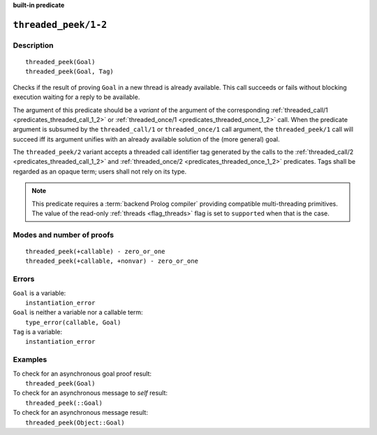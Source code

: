 ..
   This file is part of Logtalk <https://logtalk.org/>  
   Copyright 1998-2023 Paulo Moura <pmoura@logtalk.org>
   SPDX-License-Identifier: Apache-2.0

   Licensed under the Apache License, Version 2.0 (the "License");
   you may not use this file except in compliance with the License.
   You may obtain a copy of the License at

       http://www.apache.org/licenses/LICENSE-2.0

   Unless required by applicable law or agreed to in writing, software
   distributed under the License is distributed on an "AS IS" BASIS,
   WITHOUT WARRANTIES OR CONDITIONS OF ANY KIND, either express or implied.
   See the License for the specific language governing permissions and
   limitations under the License.


.. rst-class:: align-right

**built-in predicate**

.. index:: pair: threaded_peek/1-2; Built-in predicate
.. _predicates_threaded_peek_1_2:

``threaded_peek/1-2``
=====================

Description
-----------

::

   threaded_peek(Goal)
   threaded_peek(Goal, Tag)

Checks if the result of proving ``Goal`` in a new thread is already
available. This call succeeds or fails without blocking execution
waiting for a reply to be available.

The argument of this predicate should be a *variant* of the argument of
the corresponding :ref:`threaded_call/1 <predicates_threaded_call_1_2>`
or :ref:`threaded_once/1 <predicates_threaded_once_1_2>` call.
When the predicate argument is subsumed by the ``threaded_call/1`` or
``threaded_once/1`` call argument, the ``threaded_peek/1`` call will
succeed iff its argument unifies with an already available solution of
the (more general) goal.

The ``threaded_peek/2`` variant accepts a threaded call identifier tag
generated by the calls to the :ref:`threaded_call/2 <predicates_threaded_call_1_2>`
and :ref:`threaded_once/2 <predicates_threaded_once_1_2>` predicates. Tags
shall be regarded as an opaque term; users shall not rely on its type.

.. note::

   This predicate requires a :term:`backend Prolog compiler` providing
   compatible multi-threading primitives. The value of the read-only
   :ref:`threads <flag_threads>` flag is set to ``supported`` when that
   is the case.

Modes and number of proofs
--------------------------

::

   threaded_peek(+callable) - zero_or_one
   threaded_peek(+callable, +nonvar) - zero_or_one

Errors
------

| ``Goal`` is a variable:
|     ``instantiation_error``
| ``Goal`` is neither a variable nor a callable term:
|     ``type_error(callable, Goal)``
| ``Tag`` is a variable:
|     ``instantiation_error``

Examples
--------

| To check for an asynchronous goal proof result:
|     ``threaded_peek(Goal)``
| To check for an asynchronous message to *self* result:
|     ``threaded_peek(::Goal)``
| To check for an asynchronous message result:
|     ``threaded_peek(Object::Goal)``

.. seealso::

   :ref:`predicates_threaded_call_1_2`,
   :ref:`predicates_threaded_exit_1_2`,
   :ref:`predicates_threaded_ignore_1`,
   :ref:`predicates_threaded_once_1_2`,
   :ref:`predicates_threaded_cancel_1`,
   :ref:`predicates_threaded_1`
